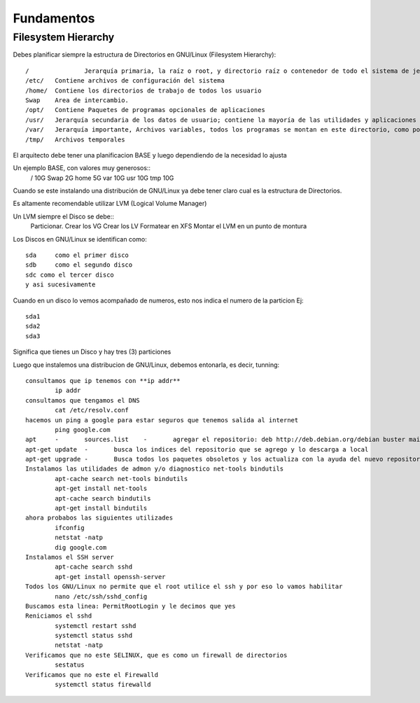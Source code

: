 Fundamentos
==============

Filesystem Hierarchy
----------------------

Debes planificar siempre la estructura de Directorios en GNU/Linux (Filesystem Hierarchy)::

	/		Jerarquía primaria, la raíz o root, y directorio raíz o contenedor de todo el sistema de jerarquía.
	/etc/	Contiene archivos de configuración del sistema
	/home/	Contiene los directorios de trabajo de todos los usuario
	Swap	Area de intercambio.
	/opt/	Contiene Paquetes de programas opcionales de aplicaciones
	/usr/	Jerarquía secundaria de los datos de usuario; contiene la mayoría de las utilidades y aplicaciones
	/var/	Jerarquía importante, Archivos variables, todos los programas se montan en este directorio, como por Ej. Docker, Postgresql, MariaDB, etc.
	/tmp/	Archivos temporales

El arquitecto debe tener una planificacion BASE y luego dependiendo de la necesidad lo ajusta

Un ejemplo BASE, con valores muy generosos::
	/		10G
	Swap	2G
	home	5G
	var		10G
	usr		10G
	tmp		10G

Cuando se este instalando una distribución de GNU/Linux ya debe tener claro cual es la estructura de Directorios.

Es altamente recomendable utilizar LVM (Logical Volume Manager)

Un LVM siempre el Disco se debe::
	Particionar.
	Crear los VG
	Crear los LV
	Formatear en XFS
	Montar el LVM en un punto de montura
	

Los Discos en GNU/Linux se identifican como::

	sda	como el primer disco
	sdb	como el segundo disco
	sdc como el tercer disco
	y asi sucesivamente
	
Cuando en un disco lo vemos acompañado de numeros, esto nos indica el numero de la particion Ej::
	
	sda1
	sda2
	sda3

Significa que tienes un Disco y hay tres (3) particiones

Luego que instalemos una distribucion de GNU/Linux, debemos entonarla, es decir, tunning::

	consultamos que ip tenemos con **ip addr**
		ip addr
	consultamos que tengamos el DNS 
		cat /etc/resolv.conf
	hacemos un ping a google para estar seguros que tenemos salida al internet
		ping google.com
	apt	-	sources.list	-	agregar el repositorio: deb http://deb.debian.org/debian buster main contrib non-free
	apt-get update	-	busca los indices del repositorio que se agrego y lo descarga a local
	apt-get upgrade	-	Busca todos los paquetes obsoletos y los actualiza con la ayuda del nuevo repositorio
	Instalamos las utilidades de admon y/o diagnostico net-tools bindutils
		apt-cache search net-tools bindutils
		apt-get install net-tools
		apt-cache search bindutils
		apt-get install bindutils
	ahora probabos las siguientes utilizades
		ifconfig
		netstat -natp
		dig google.com
	Instalamos el SSH server
		apt-cache search sshd
		apt-get install openssh-server
	Todos los GNU/Linux no permite que el root utilice el ssh y por eso lo vamos habilitar
		nano /etc/ssh/sshd_config
	Buscamos esta linea: PermitRootLogin y le decimos que yes
	Reniciamos el sshd
		systemctl restart sshd
		systemctl status sshd
		netstat -natp
	Verificamos que no este SELINUX, que es como un firewall de directorios
		sestatus
	Verificamos que no este el Firewalld
		systemctl status firewalld
